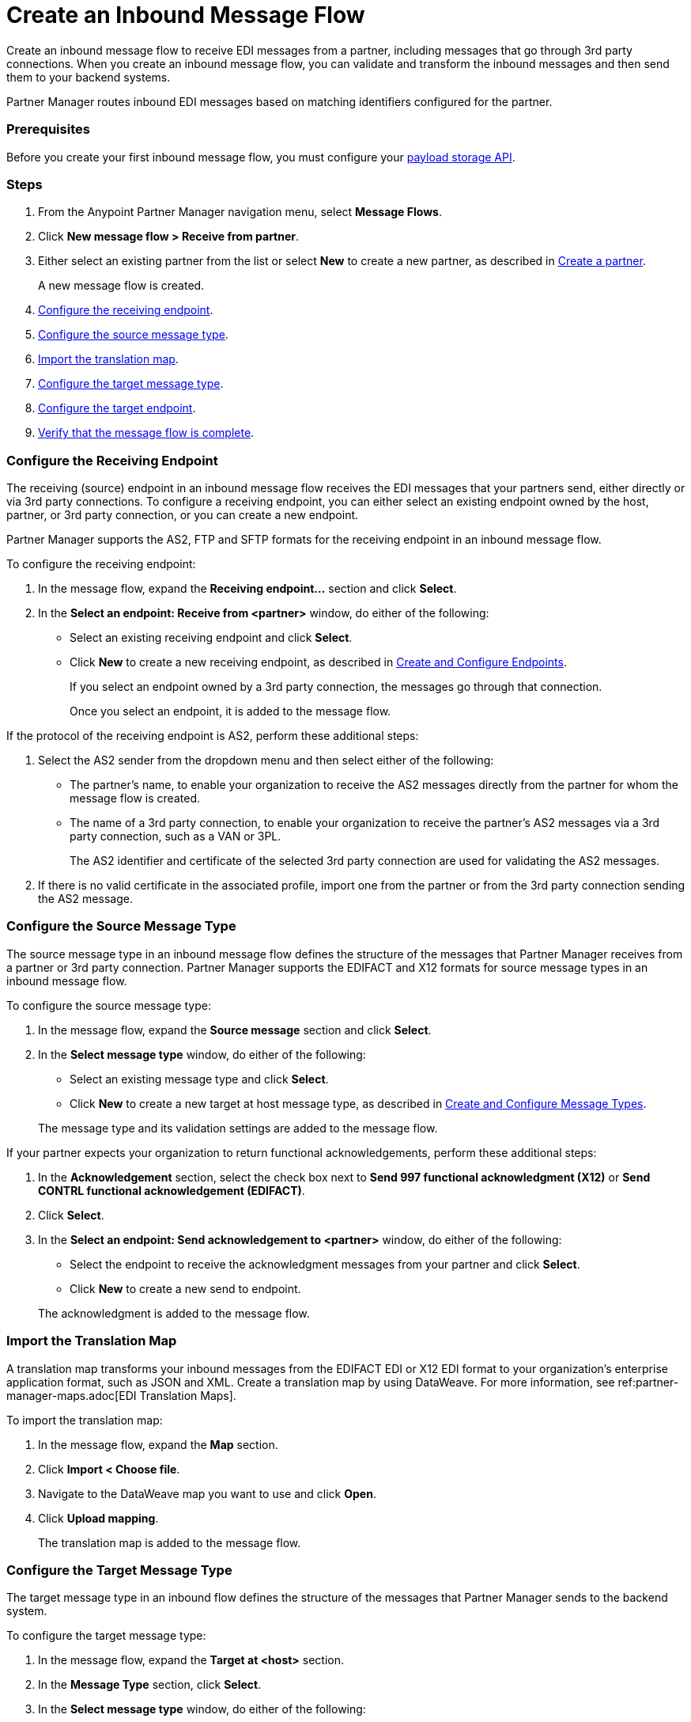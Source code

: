 = Create an Inbound Message Flow
:page-aliases: configure-message-flows.adoc

Create an inbound message flow to receive EDI messages from a partner, including messages that go through 3rd party connections. When you create an inbound message flow, you can validate and transform the inbound messages and then send them to your backend systems.

Partner Manager routes inbound EDI messages based on matching identifiers configured for the partner.

=== Prerequisites

Before you create your first inbound message flow, you must configure your xref:setup-payload-storage-API.adoc[payload storage API].

=== Steps

. From the Anypoint Partner Manager navigation menu, select *Message Flows*.
. Click *New message flow > Receive from partner*.
. Either select an existing partner from the list or select *New* to create a new partner, as described in xref:create-partner.adoc#[Create a partner].
+
A new message flow is created.
+
. <<receiving-endpoint,Configure the receiving endpoint>>.
. <<source-message-type,Configure the source message type>>.
. <<import-map,Import the translation map>>.
. <<configure-target,Configure the target message type>>.
. <<configure-target-endpoint,Configure the target endpoint>>.
. <<verify-message-flow,Verify that the message flow is complete>>.

[receiving-endpoint]
=== Configure the Receiving Endpoint

The receiving (source) endpoint in an inbound message flow receives the EDI messages that your partners send, either directly or via 3rd party connections. To configure a receiving endpoint, you can either select an existing endpoint owned by the host, partner, or 3rd party connection, or you can create a new endpoint.

Partner Manager supports the AS2, FTP and SFTP formats for the receiving endpoint in an inbound message flow.

To configure the receiving endpoint:

. In the message flow, expand the *Receiving endpoint...* section and click *Select*.
. In the *Select an endpoint: Receive from <partner>* window, do either of the following:
* Select an existing receiving endpoint and click *Select*.
* Click *New* to create a new receiving endpoint, as described in <<xref:create-endpoint.adoc,Create and Configure Endpoints>>.
+
If you select an endpoint owned by a 3rd party connection, the messages go through that connection.
+
Once you select an endpoint, it is added to the message flow.

If the protocol of the receiving endpoint is AS2, perform these additional steps:

. Select the AS2 sender from the dropdown menu and then select either of the following:
* The partner's name, to enable your organization to receive the AS2 messages directly from the partner for whom the message flow is created.
* The name of a 3rd party connection, to enable your organization to receive the partner's AS2 messages via a 3rd party connection, such as a VAN or 3PL.
+
The AS2 identifier and certificate of the selected 3rd party connection are used for validating the AS2 messages.
+
. If there is no valid certificate in the associated profile, import one from the partner or from the 3rd party connection sending the AS2 message.

[source-message-type]
=== Configure the Source Message Type

The source message type in an inbound message flow defines the structure of the messages that Partner Manager receives from a partner or 3rd party connection. Partner Manager supports the EDIFACT and X12 formats for source message types in an inbound message flow.

To configure the source message type:

. In the message flow, expand the *Source message* section and click *Select*.
. In the *Select message type* window, do either of the following:
* Select an existing message type and click *Select*.
* Click *New* to create a new target at host message type, as described in <<xref:partner-manager-create-message-type,Create and Configure Message Types>>.

+
The message type and its validation settings are added to the message flow.

If your partner expects your organization to return functional acknowledgements, perform these additional steps:

. In the *Acknowledgement* section, select the check box next to *Send 997 functional acknowledgment (X12)* or *Send CONTRL functional acknowledgement (EDIFACT)*.
. Click *Select*.
. In the *Select an endpoint: Send acknowledgement to <partner>* window, do either of the following:
* Select the endpoint to receive the acknowledgment messages from your partner and click *Select*.
* Click *New* to create a new send to endpoint.

+
The acknowledgment is added to the message flow.

[[import-map]]
=== Import the Translation Map

A translation map transforms your inbound messages from the EDIFACT EDI or X12 EDI format to your organization's enterprise application format, such as JSON and XML. Create a translation map by using DataWeave. For more information, see ref:partner-manager-maps.adoc[EDI Translation Maps].

To import the translation map:

. In the message flow, expand the *Map* section.
. Click *Import < Choose file*.
. Navigate to the DataWeave map you want to use and click *Open*.
. Click *Upload mapping*.
+
The translation map is added to the message flow.

[[configure-target]]
=== Configure the Target Message Type

The target message type in an inbound flow defines the structure of the messages that Partner Manager sends to the backend system.

To configure the target message type:

. In the message flow, expand the *Target at <host>* section.
. In the *Message Type* section, click *Select*.
. In the *Select message type* window, do either of the following:
* Select an existing receiving message type and click *Select*.
* Click *New* to create a new message type.
. Click *Save*.

[[target-endpoint]]
=== Configure the Target Endpoint

The target endpoint in an inbound message flow receives the translated messages on the backend systems. To configure a target endpoint, you can either select an existing endpoint owned by the host, or you can create a new endpoint.

Partner Manager supports the FTP, HTTP, HTTPS, and SFTP formats for the target endpoint in an inbound message flow.

To configure the target endpoint:

. In the message flow, expand the *Target at <host>* section.
. In the *Target at <host>* section, expand the *Endpoint* section and click *Select*.
. In the *Select an endpoint: Target to <host>* window, do either of the following:
* Select an existing receiving endpoint and click *Select*.
* Click *New* to create a new endpoint.

+
Once you select an endpoint, it is added to the message flow.

[[verify-message-flow]]
=== Verify That the Message Flow Is Complete

Partner Manager dynamically validates the message flow configuration elements for completeness and displays a green checkmark if all of the message flow building blocks are complete. After you verify the message flow configuration, you can deploy it.

== See Also

* xref:inbound-message-flows.adoc[Inbound Message Flows]
* xref:<<xref:create-endpoint.adoc,Create and Configure Endpoints>>
* xref:partner-manager-create-message-type,Create and Configure Message Types
* xref:deploy-message-flows.adoc[Deploy Message Flows]
* xref:manage-message-flows.adoc[Manage Message Flows]
